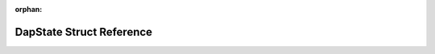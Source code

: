 .. meta::7e5f600d3a0092d1956200ed012dbcda186f1e2a5ae92a2de6b33a18b7092edaeb7c4e288a86ccccf75ffb1bf864b358911e98336c2580a465e6bfe7bbcf59dc

:orphan:

.. title:: Flipper Zero Firmware: DapState Struct Reference

DapState Struct Reference
=========================

.. container:: doxygen-content

   
   .. raw:: html
     :file: struct_dap_state.html
